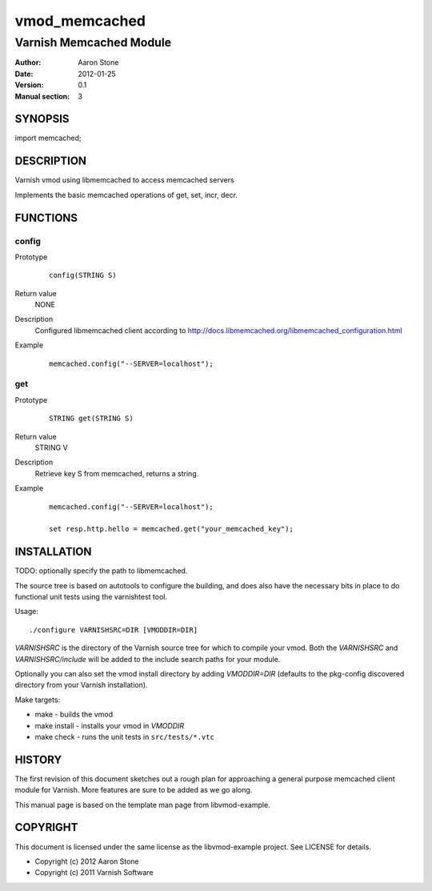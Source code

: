==============
vmod_memcached
==============

------------------------
Varnish Memcached Module
------------------------

:Author: Aaron Stone
:Date: 2012-01-25
:Version: 0.1
:Manual section: 3

SYNOPSIS
========

import memcached;

DESCRIPTION
===========

Varnish vmod using libmemcached to access memcached servers

Implements the basic memcached operations of get, set, incr, decr.

FUNCTIONS
=========

config
------

Prototype
        ::

                config(STRING S)
Return value
	NONE
Description
	Configured libmemcached client according to http://docs.libmemcached.org/libmemcached_configuration.html
Example
        ::

                memcached.config("--SERVER=localhost");

get
---

Prototype
        ::

                STRING get(STRING S)
Return value
	STRING V
Description
	Retrieve key S from memcached, returns a string.
Example
        ::

                memcached.config("--SERVER=localhost");

                set resp.http.hello = memcached.get("your_memcached_key");


INSTALLATION
============

TODO: optionally specify the path to libmemcached.

The source tree is based on autotools to configure the building, and
does also have the necessary bits in place to do functional unit tests
using the varnishtest tool.

Usage::

 ./configure VARNISHSRC=DIR [VMODDIR=DIR]

`VARNISHSRC` is the directory of the Varnish source tree for which to
compile your vmod. Both the `VARNISHSRC` and `VARNISHSRC/include`
will be added to the include search paths for your module.

Optionally you can also set the vmod install directory by adding
`VMODDIR=DIR` (defaults to the pkg-config discovered directory from your
Varnish installation).

Make targets:

* make - builds the vmod
* make install - installs your vmod in `VMODDIR`
* make check - runs the unit tests in ``src/tests/*.vtc``

HISTORY
=======

The first revision of this document sketches out a rough plan for approaching a
general purpose memcached client module for Varnish. More features are sure to
be added as we go along.

This manual page is based on the template man page from libvmod-example.

COPYRIGHT
=========

This document is licensed under the same license as the
libvmod-example project. See LICENSE for details.

* Copyright (c) 2012 Aaron Stone
* Copyright (c) 2011 Varnish Software

